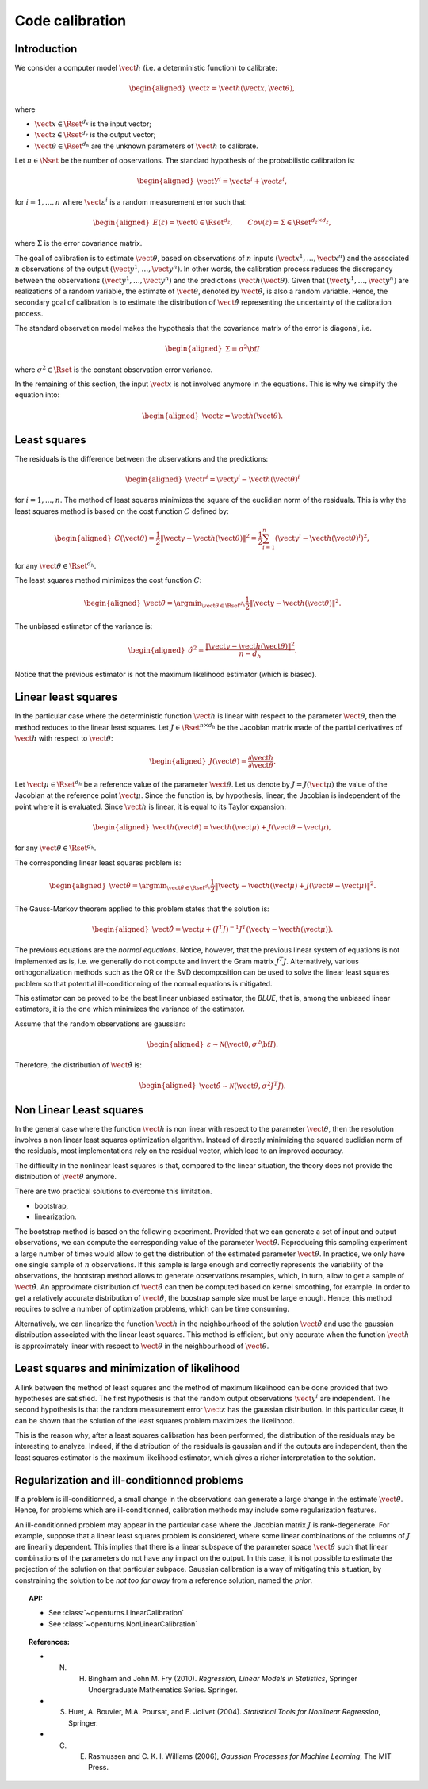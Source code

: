 .. _code_calibration:

Code calibration
----------------

Introduction
~~~~~~~~~~~~

We consider a computer model :math:`\vect{h}` (i.e. a deterministic function)
to calibrate:

.. math::

   \begin{aligned}
       \vect{z} = \vect{h}(\vect{x}, \vect{\theta}),
   \end{aligned}

where

-  :math:`\vect{x} \in \Rset^{d_x}` is the input vector;

-  :math:`\vect{z} \in \Rset^{d_z}` is the output vector;

-  :math:`\vect{\theta} \in \Rset^{d_h}` are the unknown parameters of
   :math:`\vect{h}` to calibrate.

Let :math:`n \in \Nset` be the number of observations. 
The standard hypothesis of the probabilistic calibration is:

.. math::

   \begin{aligned}
       \vect{Y}^i = \vect{z}^i + \vect{\varepsilon}^i,
   \end{aligned}

for :math:`i=1,...,n` where :math:`\vect{\varepsilon}^i` is a random measurement error such that:

.. math::

   \begin{aligned}
       E(\varepsilon)=\vect{0} \in \Rset^{d_z}, \qquad Cov(\varepsilon)=\Sigma \in \Rset^{d_z\times d_z},
   \end{aligned}

where :math:`\Sigma` is the error covariance matrix. 

The goal of calibration is to estimate :math:`\vect{\theta}`, based on 
observations of :math:`n` inputs :math:`(\vect{x}^1, \ldots, \vect{x}^n)` 
and the associated :math:`n` observations of the output  
:math:`(\vect{y}^1, \ldots, \vect{y}^n)`. 
In other words, the calibration process reduces the discrepancy between 
the observations :math:`(\vect{y}^1, \ldots, \vect{y}^n)` and the 
predictions :math:`\vect{h}(\vect{\theta})`. 
Given that :math:`(\vect{y}^1, \ldots, \vect{y}^n)` are realizations of a 
random variable, the estimate of :math:`\vect{\theta}`, denoted by 
:math:`\hat{\vect{\theta}}`, is also a random variable. 
Hence, the secondary goal of calibration is to estimate the distribution of 
:math:`\hat{\vect{\theta}}` representing the uncertainty of the calibration 
process. 

The standard observation model makes the hypothesis that the covariance matrix 
of the error is diagonal, i.e. 

.. math::

   \begin{aligned}
       \Sigma = \sigma^2 {\bf I}
   \end{aligned}

where :math:`\sigma^2 \in \Rset` is the constant observation error variance. 

In the remaining of this section, the input :math:`\vect{x}` is not involved 
anymore in the equations. 
This is why we simplify the equation into:

.. math::

   \begin{aligned}
       \vect{z} = \vect{h}(\vect{\theta}).
   \end{aligned}

Least squares
~~~~~~~~~~~~~

The residuals is the difference between the observations and the predictions:

.. math::

   \begin{aligned}
       \vect{r}^i = \vect{y}^i - \vect{h}(\vect{\theta})^i
   \end{aligned}

for :math:`i=1,...,n`. 
The method of least squares minimizes the square of the euclidian norm 
of the residuals. 
This is why the least squares method is based on the cost function :math:`C` defined by:

.. math::

   \begin{aligned}
       C(\vect{\theta}) = \frac{1}{2} \|\vect{y} - \vect{h}(\vect{\theta})\|^2 = \frac{1}{2} \sum_{i=1}^n \left( \vect{y}^i - \vect{h}(\vect{\theta})^i \right)^2,
   \end{aligned}

for any :math:`\vect{\theta} \in \Rset^{d_h}`. 

The least squares method minimizes the cost function :math:`C`:

.. math::

   \begin{aligned}
       \hat{\vect{\theta}} = \argmin_{\vect{\theta} \in \Rset^{d_h}} \frac{1}{2} \|\vect{y} - \vect{h}(\vect{\theta})\|^2.
   \end{aligned}

The unbiased estimator of the variance is:

.. math::

   \begin{aligned}
       \hat{\sigma}^2 = \frac{\|\vect{y} - \vect{h}(\vect{\theta})\|^2}{n - d_h}.
   \end{aligned}

Notice that the previous estimator is not the maximum likelihood estimator (which is biased). 

Linear least squares
~~~~~~~~~~~~~~~~~~~~

In the particular case where the deterministic function :math:`\vect{h}` is linear 
with respect to the parameter :math:`\vect{\theta}`, then the method 
reduces to the linear least squares. 
Let :math:`J \in \Rset^{n \times d_h}` be the Jacobian matrix made of the 
partial derivatives of :math:`\vect{h}` with respect to :math:`\vect{\theta}`:

.. math::

   \begin{aligned}
       J(\vect{\theta}) = \frac{\partial \vect{h}}{\partial \vect{\theta}}.
   \end{aligned}

Let :math:`\vect{\mu} \in \Rset^{d_h}` be a reference value of the parameter :math:`\vect{\theta}`. 
Let us denote by :math:`J=J(\vect{\mu})` the value of the Jacobian at the reference point :math:`\vect{\mu}`. 
Since the function is, by hypothesis, linear, the Jacobian is independent of the 
point where it is evaluated. 
Since :math:`\vect{h}` is linear, it is equal to its Taylor expansion:

.. math::

   \begin{aligned}
       \vect{h}(\vect{\theta}) = \vect{h}(\vect{\mu}) + J (\vect{\theta} - \vect{\mu}),
   \end{aligned}

for any :math:`\vect{\theta} \in \Rset^{d_h}`. 

The corresponding linear least squares problem is:

.. math::

   \begin{aligned}
       \hat{\vect{\theta}} = \argmin_{\vect{\theta} \in \Rset^{d_h}} \frac{1}{2} \|\vect{y} - \vect{h}(\vect{\mu}) + J (\vect{\theta} - \vect{\mu})\|^2.
   \end{aligned}

The Gauss-Markov theorem applied to this problem states that the solution is:

.. math::

   \begin{aligned}
       \hat{\vect{\theta}} = \vect{\mu} + \left(J^T J\right)^{-1} J^T ( \vect{y} - \vect{h}(\vect{\mu})).
   \end{aligned}

The previous equations are the *normal equations*. 
Notice, however, that the previous linear system of equations is not implemented as is, 
i.e. we generally do not compute and invert the Gram matrix :math:`J^T J`. 
Alternatively, various orthogonalization methods such as the QR or the SVD decomposition can 
be used to solve the linear least squares problem so that potential ill-conditionning 
of the normal equations is mitigated. 

This estimator can be proved to be the best linear unbiased estimator, the *BLUE*, that is, 
among the unbiased linear estimators, it is the one which minimizes the variance of the estimator. 

Assume that the random observations are gaussian:

.. math::

   \begin{aligned}
       \varepsilon \sim \mathcal{N}(\vect{0},\sigma^2 {\bf I}).
   \end{aligned}

Therefore, the distribution of :math:`\hat{\vect{\theta}}` is:

.. math::

   \begin{aligned}
       \hat{\vect{\theta}} \sim \mathcal{N}(\vect{\theta},\sigma^2 J^T J).
   \end{aligned}

Non Linear Least squares
~~~~~~~~~~~~~~~~~~~~~~~~

In the general case where the function :math:`\vect{h}` is non linear 
with respect to the parameter :math:`\vect{\theta}`, then the resolution   
involves a non linear least squares optimization algorithm. 
Instead of directly minimizing the squared euclidian norm of the residuals, 
most implementations rely on the residual vector, which lead to an improved accuracy. 

The difficulty in the nonlinear least squares is that, compared to the 
linear situation, the theory does not provide the distribution 
of :math:`\hat{\vect{\theta}}` anymore. 

There are two practical solutions to overcome this limitation. 

- bootstrap,

- linearization.

The bootstrap method is based on the following 
experiment. 
Provided that we can generate a set of input and output observations, 
we can compute the corresponding value of the parameter :math:`\hat{\vect{\theta}}`. 
Reproducing this sampling experiment a large number of times would allow 
to get the distribution of the estimated parameter :math:`\hat{\vect{\theta}}`. 
In practice, we only have one single sample of :math:`n` observations. 
If this sample is large enough and correctly represents the variability 
of the observations, the bootstrap method allows to generate 
observations resamples, which, in turn, allow to get a sample of 
:math:`\hat{\vect{\theta}}`. 
An approximate distribution of :math:`\hat{\vect{\theta}}` can then be computed 
based on kernel smoothing, for example. 
In order to get a relatively accurate distribution of :math:`\hat{\vect{\theta}}`, the 
boostrap sample size must be large enough. 
Hence, this method requires to solve a number of optimization problems, which can be 
time consuming. 

Alternatively, we can linearize the function :math:`\vect{h}` 
in the neighbourhood of the solution :math:`\hat{\vect{\theta}}` and use the 
gaussian distribution associated with the linear least squares. 
This method is efficient, but only accurate when the function :math:`\vect{h}` 
is approximately linear with respect to :math:`\vect{\theta}` in the 
neighbourhood of :math:`\hat{\vect{\theta}}`. 

Least squares and minimization of likelihood
~~~~~~~~~~~~~~~~~~~~~~~~~~~~~~~~~~~~~~~~~~~~

A link between the method of least squares and the method of maximum 
likelihood can be done provided that two hypotheses are satisfied. 
The first hypothesis is that the random output observations :math:`\vect{y}^i` are independent. 
The second hypothesis is that the random measurement error :math:`\vect{\varepsilon}` 
has the gaussian distribution. 
In this particular case, it can be shown that the solution of the least squares 
problem maximizes the likelihood. 

This is the reason why, after a least squares calibration has been performed, 
the distribution of the residuals may be interesting to analyze. 
Indeed, if the distribution of the residuals is gaussian and if the outputs 
are independent, then the least squares estimator is the maximum likelihood estimator, 
which gives a richer interpretation to the solution. 

Regularization and ill-conditionned problems
~~~~~~~~~~~~~~~~~~~~~~~~~~~~~~~~~~~~~~~~~~~~

If a problem is ill-conditionned, a small change in the observations can 
generate a large change in the estimate :math:`\hat{\vect{\theta}}`. 
Hence, for problems which are ill-conditionned, calibration methods may include 
some regularization features. 

An ill-conditionned problem may appear in the particular case where the 
Jacobian matrix :math:`J` is rank-degenerate. 
For example, suppose that a linear least squares problem is considered, 
where some linear combinations of the columns of :math:`J` are linearily dependent. 
This implies that there is a linear subspace of the parameter space :math:`\hat{\vect{\theta}}` 
such that linear combinations of the parameters do not have any 
impact on the output. 
In this case, it is not possible to estimate the projection of the solution on that 
particular subpace. 
Gaussian calibration is a way of mitigating this situation, by 
constraining the solution to be *not too far away* from a reference solution, 
named the *prior*. 

.. topic:: API:

    - See :class:`~openturns.LinearCalibration`
    - See :class:`~openturns.NonLinearCalibration`

.. topic:: References:

    - N. H. Bingham and John M. Fry (2010). *Regression, Linear Models in Statistics*, Springer Undergraduate Mathematics Series. Springer.
    - S. Huet, A. Bouvier, M.A. Poursat, and E. Jolivet (2004). *Statistical Tools for Nonlinear Regression*, Springer.
    - C. E. Rasmussen and C. K. I. Williams (2006), *Gaussian Processes for Machine Learning*, The MIT Press.

